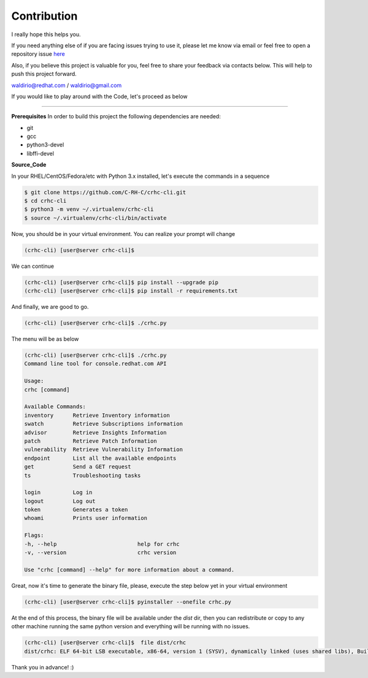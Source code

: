 Contribution
============

I really hope this helps you.

If you need anything else of if you are facing issues trying to use it, please let me know via email or feel free to open a repository issue `here`_

Also, if you believe this project is valuable for you, feel free to share your feedback via contacts below. This will help to push this project forward.

waldirio@redhat.com / waldirio@gmail.com


.. _here: https://github.com/C-RH-C/crhc-cli/issues/new

If you would like to play around with the Code, let's proceed as below

------

**Prerequisites**
In order to build this project the following dependencies are needed:

* git
* gcc
* python3-devel
* libffi-devel

**Source_Code**

In your RHEL/CentOS/Fedora/etc with Python 3.x installed, let's execute the commands in a sequence

.. code-block::

    $ git clone https://github.com/C-RH-C/crhc-cli.git
    $ cd crhc-cli
    $ python3 -m venv ~/.virtualenv/crhc-cli
    $ source ~/.virtualenv/crhc-cli/bin/activate

Now, you should be in your virtual environment. You can realize your prompt will change

.. code-block::

    (crhc-cli) [user@server crhc-cli]$


We can continue

.. code-block::

    (crhc-cli) [user@server crhc-cli]$ pip install --upgrade pip
    (crhc-cli) [user@server crhc-cli]$ pip install -r requirements.txt


And finally, we are good to go.

.. code-block::

    (crhc-cli) [user@server crhc-cli]$ ./crhc.py


The menu will be as below

.. code-block::

    (crhc-cli) [user@server crhc-cli]$ ./crhc.py 
    Command line tool for console.redhat.com API

    Usage:
    crhc [command]

    Available Commands:
    inventory      Retrieve Inventory information
    swatch         Retrieve Subscriptions information
    advisor        Retrieve Insights Information
    patch          Retrieve Patch Information
    vulnerability  Retrieve Vulnerability Information
    endpoint       List all the available endpoints
    get            Send a GET request
    ts             Troubleshooting tasks

    login          Log in
    logout         Log out
    token          Generates a token
    whoami         Prints user information

    Flags:
    -h, --help                         help for crhc
    -v, --version                      crhc version

    Use "crhc [command] --help" for more information about a command.


Great, now it's time to generate the binary file, please, execute the step below yet in your virtual environment

.. code-block::

    (crhc-cli) [user@server crhc-cli]$ pyinstaller --onefile crhc.py


At the end of this process, the binary file will be available under the `dist` dir, then you can redistribute or copy to any other machine running the same python version and everything will be running with no issues.

.. code-block:: sh

    (crhc-cli) [user@server crhc-cli]$  file dist/crhc 
    dist/crhc: ELF 64-bit LSB executable, x86-64, version 1 (SYSV), dynamically linked (uses shared libs), BuildID[sha1]=f6af5bc244c001328c174a6abf855d682aa7401b, for GNU/Linux 2.6.32, stripped



Thank you in advance! :)
